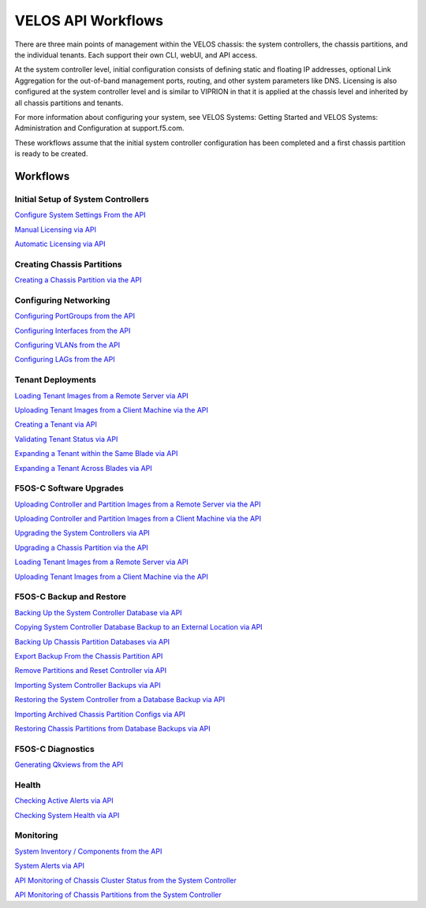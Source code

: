 ===================
VELOS API Workflows
===================

There are three main points of management within the VELOS chassis: the system controllers, the chassis partitions, and the individual tenants. Each support their own CLI, webUI, and API access.

At the system controller level, initial configuration consists of defining static and floating IP addresses, optional Link Aggregation for the out-of-band management ports, routing, and other system parameters like DNS. Licensing is also configured at the system controller level and is similar to VIPRION in that it is applied at the chassis level and inherited by all chassis partitions and tenants.

For more information about configuring your system, see VELOS Systems: Getting Started and VELOS Systems: Administration and Configuration at support.f5.com.

These workflows assume that the initial system controller configuration has been completed and a first chassis partition is ready to be created.

Workflows
=========

Initial Setup of System Controllers
-----------------------------------

`Configure System Settings From the API <https://clouddocs.f5.com/training/community/velos-training/html/initial_setup_of_velos_system_controllers.html#configure-system-settings-from-the-api>`_

`Manual Licensing via API <https://clouddocs.f5.com/training/community/velos-training/html/initial_setup_of_velos_system_controllers.html#manual-licensing-via-api>`_

`Automatic Licensing via API <https://clouddocs.f5.com/training/community/velos-training/html/initial_setup_of_velos_system_controllers.html#automatic-licensing-via-api>`_

Creating Chassis Partitions
---------------------------

`Creating a Chassis Partition via the API <https://clouddocs.f5.com/training/community/velos-training/html/initial_setup_of_velos_system_controllers.html#creating-a-chassis-partition-via-the-api>`_

Configuring Networking
----------------------

`Configuring PortGroups from the API <https://clouddocs.f5.com/training/community/velos-training/html/initial_setup_of_velos_chassis_partitions.html#configuring-portgroups-from-the-api>`_

`Configuring Interfaces from the API <https://clouddocs.f5.com/training/community/velos-training/html/initial_setup_of_velos_chassis_partitions.html#configuring-interfaces-from-the-api>`_

`Configuring VLANs from the API <https://clouddocs.f5.com/training/community/velos-training/html/initial_setup_of_velos_chassis_partitions.html#configuring-vlans-from-the-api>`_

`Configuring LAGs from the API <https://clouddocs.f5.com/training/community/velos-training/html/initial_setup_of_velos_chassis_partitions.html#configuring-lags-from-the-api>`_

Tenant Deployments
------------------


`Loading Tenant Images from a Remote Server via API <https://clouddocs.f5.com/training/community/velos-training/html/velos_deploying_a_tenant.html#loading-tenant-images-from-a-remote-server-via-api>`_

`Uploading Tenant Images from a Client Machine via the API <https://clouddocs.f5.com/training/community/velos-training/html/velos_deploying_a_tenant.html#uploading-tenant-images-from-a-client-machine-via-the-api>`_

`Creating a Tenant via API <https://clouddocs.f5.com/training/community/velos-training/html/velos_deploying_a_tenant.html#creating-a-tenant-via-api>`_

`Validating Tenant Status via API <https://clouddocs.f5.com/training/community/velos-training/html/velos_deploying_a_tenant.html#validating-tenant-status-via-api>`_

`Expanding a Tenant within the Same Blade via API <https://clouddocs.f5.com/training/community/velos-training/html/velos_deploying_a_tenant.html#expanding-a-tenant-within-the-same-blade-via-api>`_

`Expanding a Tenant Across Blades via API <https://clouddocs.f5.com/training/community/velos-training/html/velos_deploying_a_tenant.html#expanding-a-tenant-across-blades-via-api>`_

F5OS-C Software Upgrades
------------------------

`Uploading Controller and Partition Images from a Remote Server via the API <https://clouddocs.f5.com/training/community/velos-training/html/velos_software_upgrades.html#uploading-controller-and-partition-images-from-a-remote-server-via-the-api>`_

`Uploading Controller and Partition Images from a Client Machine via the API <https://clouddocs.f5.com/training/community/velos-training/html/velos_software_upgrades.html#uploading-controller-and-partition-images-from-a-client-machine-via-the-api>`_

`Upgrading the System Controllers via API <https://clouddocs.f5.com/training/community/velos-training/html/velos_software_upgrades.html#upgrading-the-system-controllers-via-api>`_

`Upgrading a Chassis Partition via the API <https://clouddocs.f5.com/training/community/velos-training/html/velos_software_upgrades.html#upgrading-a-chassis-partition-via-the-api>`_

`Loading Tenant Images from a Remote Server via API <https://clouddocs.f5.com/training/community/velos-training/html/velos_software_upgrades.html#loading-tenant-images-from-a-remote-server-via-api>`_

`Uploading Tenant Images from a Client Machine via the API <https://clouddocs.f5.com/training/community/velos-training/html/velos_software_upgrades.html#uploading-tenant-images-from-a-client-machine-via-the-api>`_

F5OS-C Backup and Restore
-------------------------

`Backing Up the System Controller Database via API <https://clouddocs.f5.com/training/community/velos-training/html/velos_f5os_configuration_backup_and_restore.html#backing-up-the-system-controller-database-via-api>`_

`Copying System Controller Database Backup to an External Location via API <https://clouddocs.f5.com/training/community/velos-training/html/velos_f5os_configuration_backup_and_restore.html#copying-system-controller-database-backup-to-an-external-location-via-api>`_

`Backing Up Chassis Partition Databases via API <https://clouddocs.f5.com/training/community/velos-training/html/velos_f5os_configuration_backup_and_restore.html#backing-up-chassis-partition-databases-via-api>`_

`Export Backup From the Chassis Partition API <https://clouddocs.f5.com/training/community/velos-training/html/velos_f5os_configuration_backup_and_restore.html#export-backup-from-the-chassis-partition-api>`_

`Remove Partitions and Reset Controller via API <https://clouddocs.f5.com/training/community/velos-training/html/velos_f5os_configuration_backup_and_restore.html#remove-partitions-and-reset-controller-via-api>`_

`Importing System Controller Backups via API <https://clouddocs.f5.com/training/community/velos-training/html/velos_f5os_configuration_backup_and_restore.html#importing-system-controller-backups-via-api>`_

`Restoring the System Controller from a Database Backup via API <https://clouddocs.f5.com/training/community/velos-training/html/velos_f5os_configuration_backup_and_restore.html#restoring-the-system-controller-from-a-database-backup-via-api>`_

`Importing Archived Chassis Partition Configs via API <https://clouddocs.f5.com/training/community/velos-training/html/velos_f5os_configuration_backup_and_restore.html#importing-archived-chassis-partition-configs-via-api>`_

`Restoring Chassis Partitions from Database Backups via API <https://clouddocs.f5.com/training/community/velos-training/html/velos_f5os_configuration_backup_and_restore.html#restoring-chassis-partitions-from-database-backups-via-api>`_

F5OS-C Diagnostics
------------------

`Generating Qkviews from the API <https://clouddocs.f5.com/training/community/velos-training/html/velos_diagnostics.html#generating-qkviews-from-the-api>`_

Health
------

`Checking Active Alerts via API <https://clouddocs.f5.com/training/community/velos-training/html/monitoring_velos_health_status.html#checking-active-alerts-via-api>`_

`Checking System Health via API <https://clouddocs.f5.com/training/community/velos-training/html/monitoring_velos_health_status.html#checking-system-health-via-api>`_

Monitoring
----------

`System Inventory / Components from the API <https://clouddocs.f5.com/training/community/velos-training/html/monitoring_velos.html#system-inventory-components-from-the-api>`_

`System Alerts via API <https://clouddocs.f5.com/training/community/velos-training/html/monitoring_velos.html#system-alerts-via-api>`_

`API Monitoring of Chassis Cluster Status from the System Controller <https://clouddocs.f5.com/training/community/velos-training/html/monitoring_velos.html#api-monitoring-of-chassis-cluster-status-from-the-system-controller>`_

`API Monitoring of Chassis Partitions from the System Controller <https://clouddocs.f5.com/training/community/velos-training/html/monitoring_velos.html#api-monitoring-of-chassis-partitions-from-the-system-controller>`_

